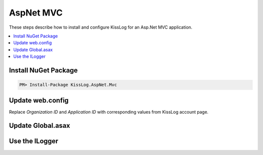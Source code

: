 AspNet MVC
====================

These steps describe how to install and configure KissLog for an Asp.Net MVC application.

.. contents::
   :local:

Install NuGet Package
-------------------------

.. code-block::

    PM> Install-Package KissLog.AspNet.Mvc


Update web.config
-------------------------

Replace `Organization ID` and `Application ID` with corresponding values from KissLog account page.

.. code-block:: xml
    :linenos:
    :caption: web.config

    <configuration>
        <appSettings>
            <add key="KissLog.OrganizationId" value="Organization ID" />
            <add key="KissLog.ApplicationId" value="Application ID" />
        </appSettings>
    </configuration>


Update Global.asax
-------------------------

.. code-block:: c#
    :linenos:
    :caption: Global.asax

    using KissLog.Apis.v1.Listeners;
    using KissLog.AspNet.Mvc;
    using KissLog.AspNet.Web;
    
    namespace KissLog.Samples.AspNetMvc
    {
        public class MvcApplication : System.Web.HttpApplication
        {
            protected void Application_Start()
            {
                AreaRegistration.RegisterAllAreas();
                RouteConfig.RegisterRoutes(RouteTable.Routes);
    
                // Add KissLog exception filter
                GlobalFilters.Filters.Add(new KissLogWebMvcExceptionFilterAttribute());
    
                ConfigureKissLog();
            }
    
            private void ConfigureKissLog()
            {
                // KissLog cloud listener
                KissLogConfiguration.Listeners.Add(new KissLogApiListener(new KissLog.Apis.v1.Auth.Application(
                    ConfigurationManager.AppSettings["KissLog.OrganizationId"],
                    ConfigurationManager.AppSettings["KissLog.ApplicationId"])
                ));
            }
    
            protected void Application_Error(object sender, EventArgs e)
            {
                Exception exception = Server.GetLastError();
                if (exception != null)
                {
                    var logger = Logger.Factory.Get();
                    logger.Error(exception);

                    if(logger.AutoFlush() == false)
                    {
                        Logger.NotifyListeners(logger);
                    }
                }
            }
    
            // Register HttpModule
            public static KissLogHttpModule KissLogHttpModule = new KissLogHttpModule();
    
            public override void Init()
            {
                base.Init();
    
                KissLogHttpModule.Init(this);
            }
        }
    }

Use the ILogger
-------------------------

.. code-block:: c#
    :linenos:
    :caption: HomeController.cs

    using KissLog;

    namespace KissLog.Samples.AspNetMvc.Controllers
    {
        public class HomeController : Controller
        {
            private readonly ILogger _logger;
            public HomeController()
            {
                _logger = Logger.Factory.Get();
            }
    
            public ActionResult Index()
            {
                _logger.Debug("Hello world from AspNet.Mvc!");
    
                return View();
            }
        }
    }